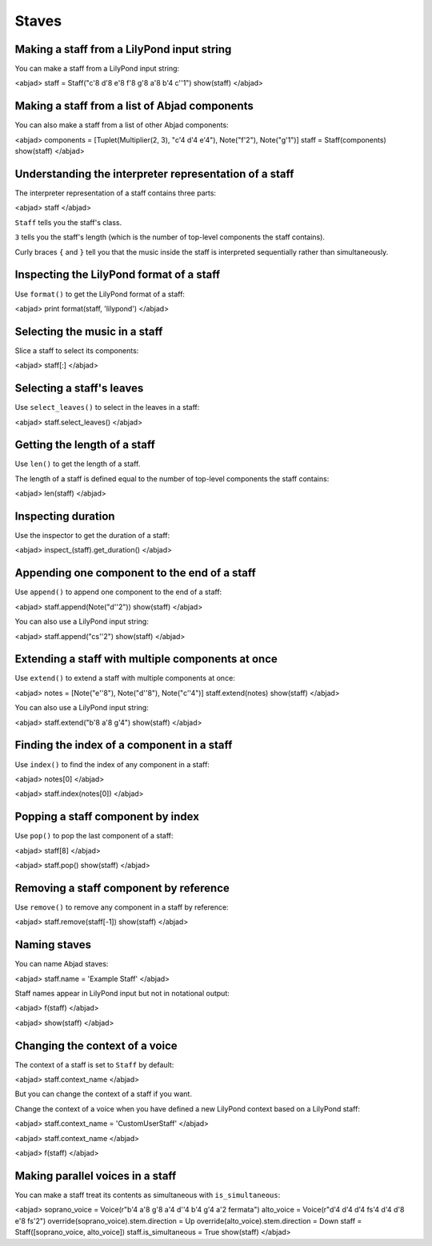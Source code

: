 Staves
======


Making a staff from a LilyPond input string
-------------------------------------------

You can make a staff from a LilyPond input string:

<abjad>
staff = Staff("c'8 d'8 e'8 f'8 g'8 a'8 b'4 c''1")
show(staff)
</abjad>


Making a staff from a list of Abjad components
----------------------------------------------

You can also make a staff from a list of other Abjad components:

<abjad>
components = [Tuplet(Multiplier(2, 3), "c'4 d'4 e'4"), Note("f'2"), Note("g'1")]
staff = Staff(components)
show(staff)
</abjad>


Understanding the interpreter representation of a staff
-------------------------------------------------------

The interpreter representation of a staff contains three parts:

<abjad>
staff
</abjad>

``Staff`` tells you the staff's class.

``3`` tells you the staff's length (which is the number of top-level components
the staff contains).

Curly braces ``{`` and ``}`` tell you that the music inside the staff is
interpreted sequentially rather than simultaneously.


Inspecting the LilyPond format of a staff
-----------------------------------------

Use ``format()`` to get the LilyPond format of a staff:

<abjad>
print format(staff, 'lilypond')
</abjad>


Selecting the music in a staff
------------------------------

Slice a staff to select its components:

<abjad>
staff[:]
</abjad>


Selecting a staff's leaves
--------------------------

Use ``select_leaves()`` to select in the leaves in a staff:

<abjad>
staff.select_leaves()
</abjad>


Getting the length of a staff
-----------------------------

Use ``len()`` to get the length of a staff.

The length of a staff is defined equal to the number of top-level components
the staff contains:

<abjad>
len(staff)
</abjad>


Inspecting duration
-------------------

Use the inspector to get the duration of a staff:

<abjad>
inspect_(staff).get_duration()
</abjad>


Appending one component to the end of a staff
---------------------------------------------

Use ``append()`` to append one component to the end of a staff:

<abjad>
staff.append(Note("d''2"))
show(staff)
</abjad>

You can also use a LilyPond input string:

<abjad>
staff.append("cs''2")
show(staff)
</abjad>


Extending a staff with multiple components at once
--------------------------------------------------

Use ``extend()`` to extend a staff with multiple components at once:

<abjad>
notes = [Note("e''8"), Note("d''8"), Note("c''4")]
staff.extend(notes)
show(staff)
</abjad>

You can also use a LilyPond input string:

<abjad>
staff.extend("b'8 a'8 g'4")
show(staff)
</abjad>


Finding the index of a component in a staff
-------------------------------------------

Use ``index()`` to find the index of any component in a staff:

<abjad>
notes[0]
</abjad>

<abjad>
staff.index(notes[0])
</abjad>


Popping a staff component by index
----------------------------------

Use ``pop()`` to pop the last component of a staff:

<abjad>
staff[8]
</abjad>

<abjad>
staff.pop()
show(staff)
</abjad>


Removing a staff component by reference
---------------------------------------

Use ``remove()`` to remove any component in a staff by reference:

<abjad>
staff.remove(staff[-1])
show(staff)
</abjad>


Naming staves
-------------

You can name Abjad staves:

<abjad>
staff.name = 'Example Staff'
</abjad>

Staff names appear in LilyPond input but not in notational output:

<abjad>
f(staff)
</abjad>

<abjad>
show(staff)
</abjad>


Changing the context of a voice
-------------------------------

The context of a staff is set to ``Staff`` by default:

<abjad>
staff.context_name
</abjad>

But you can change the context of a staff if you want.

Change the context of a voice when you have defined a new LilyPond context
based on a LilyPond staff:

<abjad>
staff.context_name = 'CustomUserStaff'
</abjad>

<abjad>
staff.context_name
</abjad>

<abjad>
f(staff)
</abjad>


Making parallel voices in a staff
---------------------------------

You can make a staff treat its contents as simultaneous with
``is_simultaneous``:

<abjad>
soprano_voice = Voice(r"b'4 a'8 g'8 a'4 d''4 b'4 g'4 a'2 \fermata")
alto_voice = Voice(r"d'4 d'4 d'4 fs'4 d'4 d'8 e'8 fs'2") 
override(soprano_voice).stem.direction = Up
override(alto_voice).stem.direction = Down
staff = Staff([soprano_voice, alto_voice])
staff.is_simultaneous = True
show(staff)
</abjad>
